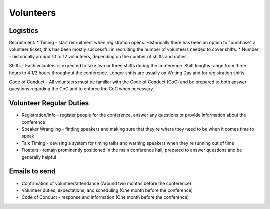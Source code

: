 .. _conf-volunteers:

Volunteers
==========

Logistics
---------------

Recruitment: 
* Timing - start recruitment when registration opens. Historically there has been an option to "purchase" a volunteer ticket; this has been mostly successful in recruiting the number of volunteers needed to cover shifts.
* Number - historically around 10 to 12 volunteers, depending on the number of shifts and duties.

Shifts - Each volunteer is expected to take two or three shifts during the conference. Shift lengths range from three hours to 4 1/2 hours throughout the conference. Longer shifts are usually on Writing Day and for registration shifts.

Code of Conduct - All volunteers must be familiar with the Code of Conduct (CoC) and be prepared to both answer questions regarding the CoC and to enforce the CoC when necessary.

Volunteer Regular Duties
---------------

* Registration/info - register people for the conference, answer any questions or provide information about the conference
* Speaker Wrangling - finding speakers and making sure that they're where they need to be when it comes time to speak
* Talk Timing - devising a system for timing talks and warning speakers when they're running out of time
* Floaters - remain prominently positioned in the main conference hall; prepared to answer questions and be generally helpful

Emails to send
---------------

* Confirmation of volunteer/attendance (Around two months before the conference)
* Volunteer duties, expectations, and scheduling (One month before the conference)
* Code of Conduct - response and information (One month before the conference)
